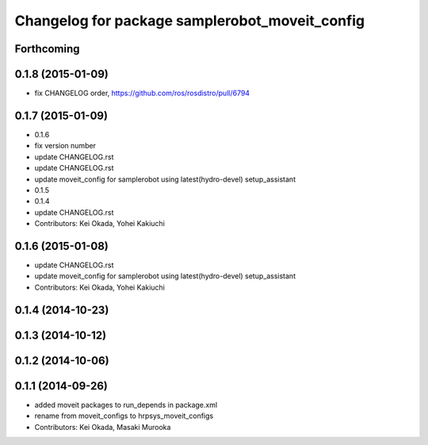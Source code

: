 ^^^^^^^^^^^^^^^^^^^^^^^^^^^^^^^^^^^^^^^^^^^^^^^
Changelog for package samplerobot_moveit_config
^^^^^^^^^^^^^^^^^^^^^^^^^^^^^^^^^^^^^^^^^^^^^^^

Forthcoming
-----------

0.1.8 (2015-01-09)
------------------
* fix CHANGELOG order, https://github.com/ros/rosdistro/pull/6794

0.1.7 (2015-01-09)
------------------
* 0.1.6
* fix version number
* update CHANGELOG.rst
* update CHANGELOG.rst
* update moveit_config for samplerobot using latest(hydro-devel) setup_assistant
* 0.1.5
* 0.1.4
* update CHANGELOG.rst
* Contributors: Kei Okada, Yohei Kakiuchi

0.1.6 (2015-01-08)
------------------
* update CHANGELOG.rst
* update moveit_config for samplerobot using latest(hydro-devel) setup_assistant
* Contributors: Kei Okada, Yohei Kakiuchi

0.1.4 (2014-10-23)
------------------

0.1.3 (2014-10-12)
------------------

0.1.2 (2014-10-06)
------------------

0.1.1 (2014-09-26)
------------------
* added moveit packages to run_depends in package.xml
* rename from moveit_configs to hrpsys_moveit_configs
* Contributors: Kei Okada, Masaki Murooka
